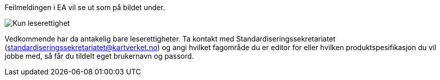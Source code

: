 // Kan ikke sjekke ut en pakke og feilmeldingen sier "403 Forbidden"

Feilmeldingen i EA vil se ut som på bildet under.

image::IMG/leserettigheter1.png[,, alt="Kun leserettighet"]

Vedkommende har da antakelig bare leserettigheter. Ta kontakt med Standardiseringssekretariatet (standardiseringssekretariatet@kartverket.no) og angi hvilket fagområde du er editor for eller hvilken produktspesifikasjon du vil jobbe med, så får du tildelt eget brukernavn og passord.